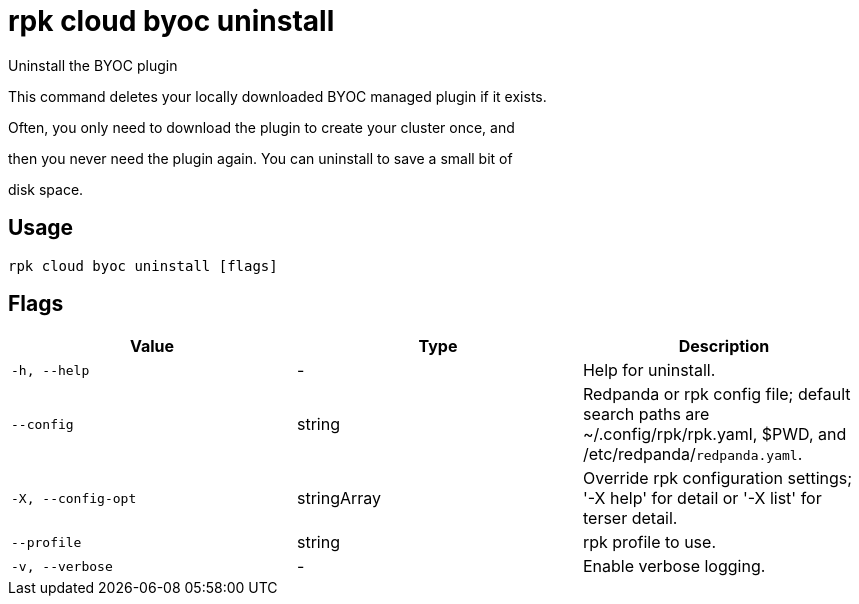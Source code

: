= rpk cloud byoc uninstall
:description: rpk cloud byoc uninstall

Uninstall the BYOC plugin

This command deletes your locally downloaded BYOC managed plugin if it exists.
Often, you only need to download the plugin to create your cluster once, and
then you never need the plugin again. You can uninstall to save a small bit of
disk space.

== Usage

[,bash]
----
rpk cloud byoc uninstall [flags]
----

== Flags

[cols="1m,1a,2a]
|===
|*Value* |*Type* |*Description*

|`-h, --help` |- |Help for uninstall.

|`--config` |string |Redpanda or rpk config file; default search paths are ~/.config/rpk/rpk.yaml, $PWD, and /etc/redpanda/`redpanda.yaml`.

|`-X, --config-opt` |stringArray |Override rpk configuration settings; '-X help' for detail or '-X list' for terser detail.

|`--profile` |string |rpk profile to use.

|`-v, --verbose` |- |Enable verbose logging.
|===